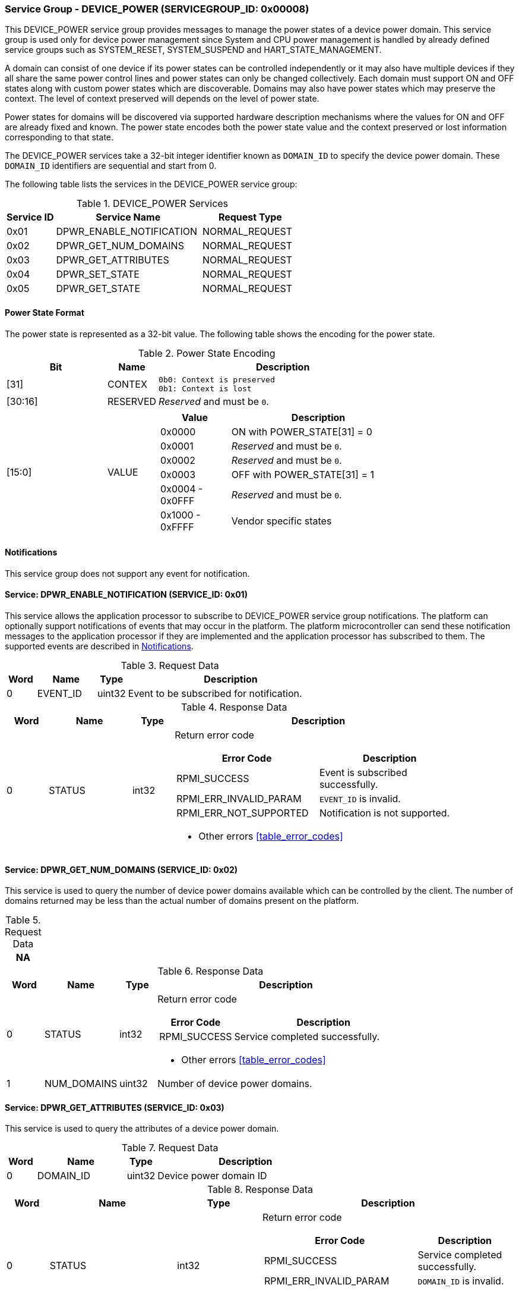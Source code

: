 :path: src/
:imagesdir: ../images

ifdef::rootpath[]
:imagesdir: {rootpath}{path}{imagesdir}
endif::rootpath[]

ifndef::rootpath[]
:rootpath: ./../
endif::rootpath[]

===  Service Group - DEVICE_POWER (SERVICEGROUP_ID: 0x00008)
This DEVICE_POWER service group provides messages to manage the power states of
a device power domain. This service group is used only for device power
management since System and CPU power management is handled by already defined
service groups such as SYSTEM_RESET, SYSTEM_SUSPEND and HART_STATE_MANAGEMENT.

A domain can consist of one device if its power states can be controlled
independently or it may also have multiple devices if they all share the same
power control lines and power states can only be changed collectively.
Each domain must support ON and OFF states along with custom power states which
are discoverable.  Domains may also have power states which may preserve the
context. The level of context preserved will depends on the level of power state.

Power states for domains will be discovered via supported hardware description
mechanisms where the values for ON and OFF are already fixed and known.
The power state encodes both the power state value and the context preserved or
lost information corresponding to that state.

The DEVICE_POWER services take a 32-bit integer identifier known as `DOMAIN_ID`
to specify the device power domain. These `DOMAIN_ID` identifiers are sequential
and start from 0.

The following table lists the services in the DEVICE_POWER service group:

[#table_devpower_services]
.DEVICE_POWER Services
[cols="1, 3, 2", width=100%, align="center", options="header"]
|===
| Service ID
| Service Name
| Request Type

| 0x01
| DPWR_ENABLE_NOTIFICATION
| NORMAL_REQUEST

| 0x02
| DPWR_GET_NUM_DOMAINS
| NORMAL_REQUEST

| 0x03
| DPWR_GET_ATTRIBUTES
| NORMAL_REQUEST

| 0x04
| DPWR_SET_STATE
| NORMAL_REQUEST

| 0x05
| DPWR_GET_STATE
| NORMAL_REQUEST
|===

[#section-power-state]
==== Power State Format

The power state is represented as a 32-bit value. The following table shows the
encoding for the power state.

[#table_devpower_powerstate_data]
.Power State Encoding
[cols="2, 1, 5a", width=100%, align="center", options="header"]
|===
| Bit
| Name
| Description

| [31]
| CONTEX
|
	0b0: Context is preserved
	0b1: Context is lost

| [30:16]
| RESERVED
| _Reserved_ and must be `0`.

| [15:0]
| VALUE
|
[cols="2,5", options="header"]
!===
! Value
! Description

! 0x0000
! ON with POWER_STATE[31] = 0

! 0x0001
! _Reserved_ and must be `0`.

! 0x0002
! _Reserved_ and must be `0`.

! 0x0003
! OFF with POWER_STATE[31] = 1

! 0x0004 - 0x0FFF
! _Reserved_ and must be `0`.

! 0x1000 - 0xFFFF
! Vendor specific states
!===
|===

[#device-power-notifications]
==== Notifications
This service group does not support any event for notification.

==== Service: DPWR_ENABLE_NOTIFICATION (SERVICE_ID: 0x01)
This service allows the application processor to subscribe to DEVICE_POWER
service group notifications. The platform can optionally support notifications
of events that may occur in the platform. The platform microcontroller can send
these notification messages to the application processor if they are implemented
and the application processor has subscribed to them. The supported events are
described in <<device-power-notifications>>.

[#table_devpower_ennotification_request_data]
.Request Data
[cols="1, 2, 1, 7", width=100%, align="center", options="header"]
|===
| Word
| Name
| Type
| Description

| 0
| EVENT_ID
| uint32
| Event to be subscribed for notification.
|===

[#table_devpower_ennotification_response_data]
.Response Data
[cols="1, 2, 1, 7a", width=100%, align="center", options="header"]
|===
| Word
| Name
| Type
| Description

| 0
| STATUS
| int32
| Return error code

[cols="5,5", options="header"]
!===
! Error Code
! Description

! RPMI_SUCCESS
! Event is subscribed successfully.

! RPMI_ERR_INVALID_PARAM
! `EVENT_ID` is invalid.

! RPMI_ERR_NOT_SUPPORTED
! Notification is not supported.
!===
- Other errors <<table_error_codes>>
|===

==== Service: DPWR_GET_NUM_DOMAINS (SERVICE_ID: 0x02)
This service is used to query the number of device power domains available which
can be controlled by the client. The number of domains returned may be less than
the actual number of domains present on the platform.

[#table_devpower_getdomains_request_data]
.Request Data
[cols="1", width=100%, align="center", options="header"]
|===
| NA
|===

[#table_devpower_getdomains_response_data]
.Response Data
[cols="1, 2, 1, 7a", width=100%, align="center", options="header"]
|===
| Word
| Name
| Type
| Description

| 0
| STATUS
| int32
| Return error code

[cols="2,5", options="header"]
!===
! Error Code
! Description

! RPMI_SUCCESS
! Service completed successfully.

!===
- Other errors <<table_error_codes>>

| 1
| NUM_DOMAINS
| uint32
| Number of device power domains.
|===


==== Service: DPWR_GET_ATTRIBUTES (SERVICE_ID: 0x03)
This service is used to query the attributes of a device power domain.

[#table_devpower_getattrs_request_data]
.Request Data
[cols="1, 3, 1, 6", width=100%, align="center", options="header"]
|===
| Word
| Name
| Type
| Description

| 0
| DOMAIN_ID
| uint32
| Device power domain ID
|===

[#table_devpower_getattrs_response_data]
.Response Data
[cols="1, 3, 2, 6a", width=100%, align="center", options="header"]
|===
| Word
| Name
| Type
| Description

| 0
| STATUS
| int32
| Return error code

[cols="8,5", options="header"]
!===
! Error Code
! Description

! RPMI_SUCCESS
! Service completed successfully.

! RPMI_ERR_INVALID_PARAM
! `DOMAIN_ID` is invalid.
!===
- Other errors <<table_error_codes>>

| 1
| FLAGS
| uint32
| _Reserved_ and must be `0`.

| 2
| TRANS_LATENCY
| uint32
| Worst case transition latency of domain from one power state to another, in microseconds (us).

| 3:6
| DOMAIN_NAME
| uint8[16]
| Device power domain name, a NULL-terminated ASCII string up to 16-bytes.
|===


==== Service: DPWR_SET_STATE (SERVICE_ID: 0x04)
This service is used to change the power state of a device power domain.

[#table_devpower_setstate_request_data]
.Request Data
[cols="1, 2, 1, 7", width=100%, align="center", options="header"]
|===
| Word
| Name
| Type
| Description

| 0
| DOMAIN_ID
| uint32
| Device power domain ID

| 1
| POWER_STATE
| uint32
| This field indicates the power state to which the power domain should
transition. The specific power states and their meanings may vary depending on
the implementation, but generally, they include values such as "ON", "OFF"
and vendor specific power state. See <<section-power-state>>
for more details.
|===

[#table_devpower_setstate_response_data]
.Response Data
[cols="1, 2, 1, 7a", width=100%, align="center", options="header"]
|===
| Word
| Name
| Type
| Description

| 0
| STATUS
| int32
| Return error code

[cols="5,5", options="header"]
!===
! Error Code
! Description

! RPMI_SUCCESS
! Service completed successfully.

! RPMI_ERR_INVALID_PARAM
! `DOMAIN_ID` or `POWER_STATE` is invalid.

! RPMI_ERR_DENIED
! Client does not have permissions to change the device power domain power state.

! RPMI_ERR_HW_FAULT
! Failed due to hardware error.
!===
- Other errors <<table_error_codes>>
|===

==== Service: DPWR_GET_STATE (SERVICE_ID: 0x05)
This service is used to get the current power state of a device power domain.

[#table_devpower_getstate_request_data]
.Request Data
[cols="1, 2, 1, 7", width=100%, align="center", options="header"]
|===
| Word
| Name
| Type
| Description

| 0
| DOMAIN_ID
| uint32
| Device power domain ID
|===

[#table_devpower_getstate_response_data]
.Response Data
[cols="1, 2, 1, 7a", width=100%, align="center", options="header"]
|===
| Word
| Name
| Type
| Description

| 0
| STATUS
| int32
| Return error code

[cols="5,5", options="header"]
!===
! Error Code
! Description

! RPMI_SUCCESS
! Service completed successfully.

! RPMI_ERR_INVALID_PARAM
! `DOMAIN_ID` is invalid.

! RPMI_ERR_DENIED
! Client does not have permissions to change the device power domain power state.
!===
- Other errors <<table_error_codes>>

| 1
| POWER_STATE
| uint32
| This field indicates the current power state of the specified domain. The
power state can be one of several predefined values, such as ON, OFF, or vendor
specific implementation. See <<section-power-state>>
for more details.
|===
